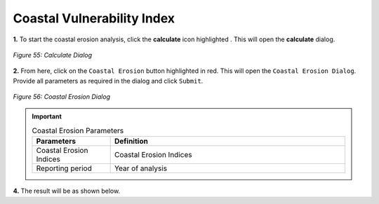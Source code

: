 ============================
Coastal Vulnerability Index
============================

.. |calculate| image:: ../_static/calculate.png
   :height: 32px

**1.** To start the coastal erosion analysis, click the **calculate** icon highlighted |calculate|. This will open the **calculate** dialog.

.. figure:: ../_static/calculateCE.png
    :alt: Calculate Dialog
    :align: center

    *Figure 55: Calculate Dialog*

**2.** From here, click on the ``Coastal Erosion`` button highlighted in red. This will open the ``Coastal Erosion Dialog``.
Provide all parameters as required in the dialog and click ``Submit``.

.. figure:: ../_static/CoastalErosion.png
    :alt: Coastal Erosion Dialog
    :align: center

    *Figure 56: Coastal Erosion Dialog*

.. important::

    .. list-table:: Coastal Erosion Parameters
        :width: 100%
        :widths: 25 75
        :header-rows: 1

        * - Parameters
          - Definition
        * - Coastal Erosion Indices
          - Coastal Erosion Indices
        * - Reporting period
          - Year of analysis

**4.** The result will be as shown below.